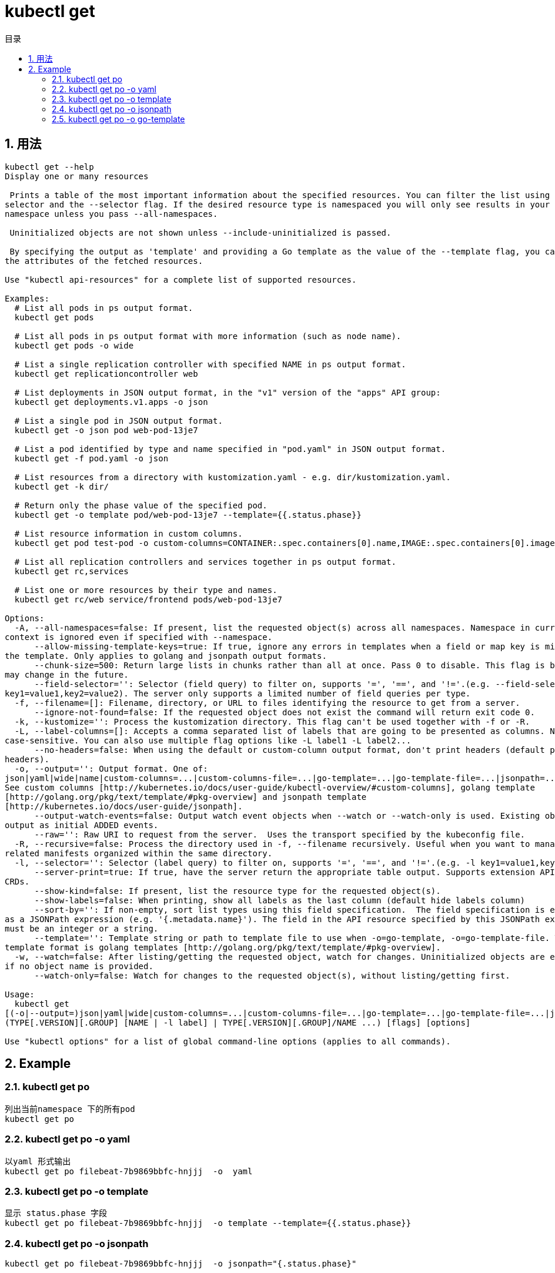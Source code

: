 = kubectl get
:toc:
:toc-title: 目录
:toclevels: 5
:sectnums:

== 用法
```
kubectl get --help
Display one or many resources

 Prints a table of the most important information about the specified resources. You can filter the list using a label
selector and the --selector flag. If the desired resource type is namespaced you will only see results in your current
namespace unless you pass --all-namespaces.

 Uninitialized objects are not shown unless --include-uninitialized is passed.

 By specifying the output as 'template' and providing a Go template as the value of the --template flag, you can filter
the attributes of the fetched resources.

Use "kubectl api-resources" for a complete list of supported resources.

Examples:
  # List all pods in ps output format.
  kubectl get pods

  # List all pods in ps output format with more information (such as node name).
  kubectl get pods -o wide

  # List a single replication controller with specified NAME in ps output format.
  kubectl get replicationcontroller web

  # List deployments in JSON output format, in the "v1" version of the "apps" API group:
  kubectl get deployments.v1.apps -o json

  # List a single pod in JSON output format.
  kubectl get -o json pod web-pod-13je7

  # List a pod identified by type and name specified in "pod.yaml" in JSON output format.
  kubectl get -f pod.yaml -o json

  # List resources from a directory with kustomization.yaml - e.g. dir/kustomization.yaml.
  kubectl get -k dir/

  # Return only the phase value of the specified pod.
  kubectl get -o template pod/web-pod-13je7 --template={{.status.phase}}

  # List resource information in custom columns.
  kubectl get pod test-pod -o custom-columns=CONTAINER:.spec.containers[0].name,IMAGE:.spec.containers[0].image

  # List all replication controllers and services together in ps output format.
  kubectl get rc,services

  # List one or more resources by their type and names.
  kubectl get rc/web service/frontend pods/web-pod-13je7

Options:
  -A, --all-namespaces=false: If present, list the requested object(s) across all namespaces. Namespace in current
context is ignored even if specified with --namespace.
      --allow-missing-template-keys=true: If true, ignore any errors in templates when a field or map key is missing in
the template. Only applies to golang and jsonpath output formats.
      --chunk-size=500: Return large lists in chunks rather than all at once. Pass 0 to disable. This flag is beta and
may change in the future.
      --field-selector='': Selector (field query) to filter on, supports '=', '==', and '!='.(e.g. --field-selector
key1=value1,key2=value2). The server only supports a limited number of field queries per type.
  -f, --filename=[]: Filename, directory, or URL to files identifying the resource to get from a server.
      --ignore-not-found=false: If the requested object does not exist the command will return exit code 0.
  -k, --kustomize='': Process the kustomization directory. This flag can't be used together with -f or -R.
  -L, --label-columns=[]: Accepts a comma separated list of labels that are going to be presented as columns. Names are
case-sensitive. You can also use multiple flag options like -L label1 -L label2...
      --no-headers=false: When using the default or custom-column output format, don't print headers (default print
headers).
  -o, --output='': Output format. One of:
json|yaml|wide|name|custom-columns=...|custom-columns-file=...|go-template=...|go-template-file=...|jsonpath=...|jsonpath-file=...
See custom columns [http://kubernetes.io/docs/user-guide/kubectl-overview/#custom-columns], golang template
[http://golang.org/pkg/text/template/#pkg-overview] and jsonpath template
[http://kubernetes.io/docs/user-guide/jsonpath].
      --output-watch-events=false: Output watch event objects when --watch or --watch-only is used. Existing objects are
output as initial ADDED events.
      --raw='': Raw URI to request from the server.  Uses the transport specified by the kubeconfig file.
  -R, --recursive=false: Process the directory used in -f, --filename recursively. Useful when you want to manage
related manifests organized within the same directory.
  -l, --selector='': Selector (label query) to filter on, supports '=', '==', and '!='.(e.g. -l key1=value1,key2=value2)
      --server-print=true: If true, have the server return the appropriate table output. Supports extension APIs and
CRDs.
      --show-kind=false: If present, list the resource type for the requested object(s).
      --show-labels=false: When printing, show all labels as the last column (default hide labels column)
      --sort-by='': If non-empty, sort list types using this field specification.  The field specification is expressed
as a JSONPath expression (e.g. '{.metadata.name}'). The field in the API resource specified by this JSONPath expression
must be an integer or a string.
      --template='': Template string or path to template file to use when -o=go-template, -o=go-template-file. The
template format is golang templates [http://golang.org/pkg/text/template/#pkg-overview].
  -w, --watch=false: After listing/getting the requested object, watch for changes. Uninitialized objects are excluded
if no object name is provided.
      --watch-only=false: Watch for changes to the requested object(s), without listing/getting first.

Usage:
  kubectl get
[(-o|--output=)json|yaml|wide|custom-columns=...|custom-columns-file=...|go-template=...|go-template-file=...|jsonpath=...|jsonpath-file=...]
(TYPE[.VERSION][.GROUP] [NAME | -l label] | TYPE[.VERSION][.GROUP]/NAME ...) [flags] [options]

Use "kubectl options" for a list of global command-line options (applies to all commands).
```

== Example
=== kubectl get po
```
列出当前namespace 下的所有pod
kubectl get po
```

=== kubectl get po -o yaml
```
以yaml 形式输出
kubectl get po filebeat-7b9869bbfc-hnjjj  -o  yaml
```

=== kubectl get po -o template
```
显示 status.phase 字段
kubectl get po filebeat-7b9869bbfc-hnjjj  -o template --template={{.status.phase}}
```

=== kubectl get po -o jsonpath
```
kubectl get po filebeat-7b9869bbfc-hnjjj  -o jsonpath="{.status.phase}"
```

=== kubectl get po -o go-template
```
 kubectl -n elk get po filebeat-7b9869bbfc-hnjjj  -o go-template="{{.status.phase}}"
```

